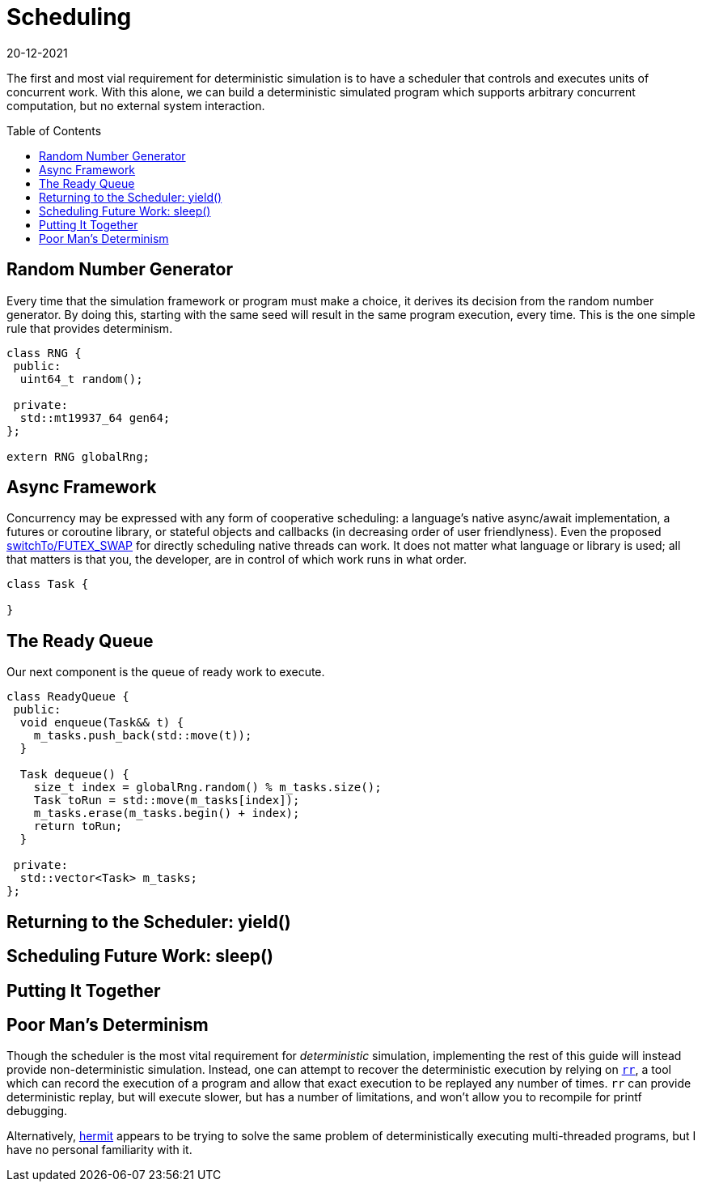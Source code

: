 = Scheduling
:revdate: 20-12-2021
:page-order: 3
:page-hidden: true
:toc: preamble

The first and most vial requirement for deterministic simulation is to have a
scheduler that controls and executes units of concurrent work.  With this alone,
we can build a deterministic simulated program which supports arbitrary
concurrent computation, but no external system interaction.

== Random Number Generator

Every time that the simulation framework or program must make a choice, it
derives its decision from the random number generator.  By doing this, starting
with the same seed will result in the same program execution, every time.  This
is the one simple rule that provides determinism.

[source,cpp]
----
class RNG {
 public:
  uint64_t random();

 private:
  std::mt19937_64 gen64;
};

extern RNG globalRng;
----

== Async Framework

:uri-crdb-go-runtime: https://github.com/cockroachdb/cockroach/blob/v22.2.0-beta.4/docs/RFCS/20220602_fine_grained_cpu_attribution.md#design
:uri-switchto: https://lkml.org/lkml/2020/7/22/1202

Concurrency may be expressed with any form of cooperative scheduling: a language's native async/await
implementation, a futures or coroutine library, or stateful objects and callbacks (in
decreasing order of user friendlyness).  Even the proposed
{uri-switchto}[switchTo/FUTEX_SWAP] for directly scheduling native threads can
work.  It does not matter what language or library is used; all that matters is
that you, the developer, are in control of which work runs in what order.

[source,cpp]
----
class Task {

}
----

== The Ready Queue

Our next component is the queue of ready work to execute.  

[source,cpp]
----
class ReadyQueue {
 public:
  void enqueue(Task&& t) {
    m_tasks.push_back(std::move(t));
  }

  Task dequeue() {
    size_t index = globalRng.random() % m_tasks.size();
    Task toRun = std::move(m_tasks[index]);
    m_tasks.erase(m_tasks.begin() + index);
    return toRun;
  }

 private:
  std::vector<Task> m_tasks;
};
----

== Returning to the Scheduler: yield()



== Scheduling Future Work: sleep()



== Putting It Together



== Poor Man's Determinism

:uri-rr-project: https://rr-project.org/
:uri-hermit: https://developers.facebook.com/blog/post/2022/11/22/hermit-deterministic-linux-testing/

Though the scheduler is the most vital requirement for _deterministic_
simulation, implementing the rest of this guide will instead provide
non-deterministic simulation.  Instead, one can attempt to recover the
deterministic execution by relying on {uri-rr-project}[`rr`], a tool which can
record the execution of a program and allow that exact execution to be replayed
any number of times.  `rr` can provide deterministic replay, but will execute
slower, but has a number of limitations, and won't allow you to recompile for
printf debugging.

Alternatively, {uri-hermit}[hermit] appears to be trying to solve the same problem of deterministically executing multi-threaded programs, but I have no personal familiarity with it.